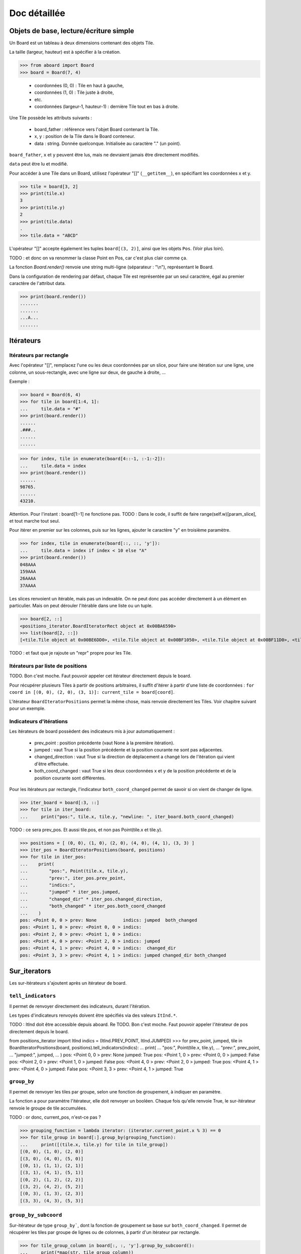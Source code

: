 **********************************
Doc détaillée
**********************************

Objets de base, lecture/écriture simple
=======================================

Un Board est un tableau à deux dimensions contenant des objets Tile.

La taille (largeur, hauteur) est à spécifier à la création.

>>> from aboard import Board
>>> board = Board(7, 4)

 - coordonnées (0, 0) : Tile en haut à gauche,
 - coordonnées (1, 0) : Tile juste à droite,
 - etc.
 - coordonnées (largeur-1, hauteur-1) : dernière Tile tout en bas à droite.

Une Tile possède les attributs suivants :

 - board_father : référence vers l'objet Board contenant la Tile.
 - x, y : position de la Tile dans le Board conteneur.
 - data : string. Donnée quelconque. Initialisée au caractère "." (un point).

``board_father``, ``x`` et ``y`` peuvent être lus, mais ne devraient jamais être directement modifiés.

``data`` peut être lu et modifié.

Pour accéder à une Tile dans un Board, utilisez l'opérateur "[]" (``__getitem__``), en spécifiant les coordonnées x et y.

>>> tile = board[3, 2]
>>> print(tile.x)
3
>>> print(tile.y)
2
>>> print(tile.data)
.
>>> tile.data = "ABCD"

L'opérateur "[]" accepte également les tuples ``board[(3, 2)]``, ainsi que les objets ``Pos``. (Voir plus loin).

TODO : et donc on va renommer la classe Point en Pos, car c'est plus clair comme ça.

La fonction `Board.render()` renvoie une string multi-ligne (séparateur : "\\n"), représentant le Board.

Dans la configuration de rendering par défaut, chaque Tile est représentée par un seul caractère, égal au premier caractère de l'attribut data.

>>> print(board.render())
.......
.......
...A...
.......


Itérateurs
==========

Itérateurs par rectangle
------------------------

Avec l'opérateur "[]", remplacez l'une ou les deux coordonnées par un slice, pour faire une itération sur une ligne, une colonne, un sous-rectangle, avec une ligne sur deux, de gauche à droite, ...

Exemple :

>>> board = Board(6, 4)
>>> for tile in board[1:4, 1]:
...     tile.data = "#"
>>> print(board.render())
......
.###..
......
......

>>> for index, tile in enumerate(board[4::-1, :-1:-2]):
...     tile.data = index
>>> print(board.render())
......
98765.
......
43210.

Attention. Pour l'instant : board[1:-1] ne fonctione pas. TODO : Dans le code, il suffit de faire range(self.w)[param_slice], et tout marche tout seul.

Pour itérer en premier sur les colonnes, puis sur les lignes, ajouter le caractère "y" en troisième paramètre.

>>> for index, tile in enumerate(board[::, ::, 'y']):
...     tile.data = index if index < 10 else "A"
>>> print(board.render())
048AAA
159AAA
26AAAA
37AAAA

Les slices renvoient un itérable, mais pas un indexable. On ne peut donc pas accéder directement à un élément en particulier. Mais on peut dérouler l'itérable dans une liste ou un tuple.

>>> board[2, ::]
<positions_iterator.BoardIteratorRect object at 0x00BA6590>
>>> list(board[2, ::])
[<tile.Tile object at 0x00BE6DD0>, <tile.Tile object at 0x00BF1050>, <tile.Tile object at 0x00BF11D0>, <tile.Tile object at 0x00BF1350>]

TODO : et faut que je rajoute un "repr" propre pour les Tile.


Itérateurs par liste de positions
---------------------------------

TODO. Bon c'est moche. Faut pouvoir appeler cet itérateur directement depuis le board.

Pour récupérer plusieurs Tiles à partir de positions arbitraires, il suffit d'itérer à partir d'une liste de coordonnées : ``for coord in [(0, 0), (2, 0), (3, 1)]: current_tile = board[coord]``.

L'itérateur ``BoardIteratorPositions`` permet la même chose, mais renvoie directement les Tiles. Voir chapitre suivant pour un exemple.


Indicateurs d'itérations
-------------------------

Les itérateurs de board possèdent des indicateurs mis à jour automatiquement :

 - prev_point : position précédente (vaut None à la première itération).
 - jumped : vaut True si la position précédente et la position courante ne sont pas adjacentes.
 - changed_direction : vaut True si la direction de déplacement a changé lors de l'itération qui vient d'être effectuée.
 - both_coord_changed : vaut True si les deux coordonnées x et y de la position précédente et de la position courante sont différentes.

Pour les itérateurs par rectangle, l'indicateur ``both_coord_changed`` permet de savoir si on vient de changer de ligne.

>>> iter_board = board[:3, ::]
>>> for tile in iter_board:
...     print("pos:", tile.x, tile.y, "newline: ", iter_board.both_coord_changed)

TODO : ce sera prev_pos. Et aussi tile.pos, et non pas Point(tile.x et tile.y).

>>> positions = [ (0, 0), (1, 0), (2, 0), (4, 0), (4, 1), (3, 3) ]
>>> iter_pos = BoardIteratorPositions(board, positions)
>>> for tile in iter_pos:
...    print(
...        "pos:", Point(tile.x, tile.y),
...        "prev:", iter_pos.prev_point,
...        "indics:",
...        "jumped" * iter_pos.jumped,
...        "changed_dir" * iter_pos.changed_direction,
...        "both_changed" * iter_pos.both_coord_changed
...    )
pos: <Point 0, 0 > prev: None          indics: jumped  both_changed
pos: <Point 1, 0 > prev: <Point 0, 0 > indics:
pos: <Point 2, 0 > prev: <Point 1, 0 > indics:
pos: <Point 4, 0 > prev: <Point 2, 0 > indics: jumped
pos: <Point 4, 1 > prev: <Point 4, 0 > indics:  changed_dir
pos: <Point 3, 3 > prev: <Point 4, 1 > indics: jumped changed_dir both_changed


Sur_iterators
=============

Les sur-itérateurs s'ajoutent après un itérateur de board.


``tell_indicators``
-----------------------------

Il permet de renvoyer directement des indicateurs, durant l'itération.

Les types d'indicateurs renvoyés doivent être spécifiés via des valeurs ``ItInd.*``.

TODO : ItInd doit être accessible depuis aboard.
Re TODO. Bon c'est moche. Faut pouvoir appeler l'itérateur de pos directement depuis le board.

from positions_iterator import ItInd
indics = (ItInd.PREV_POINT, ItInd.JUMPED)
>>> for prev_point, jumped, tile in BoardIteratorPositions(board, positions).tell_indicators(indics):
...    print(
...        "pos:", Point(tile.x, tile.y),
...        "prev:", prev_point,
...        "jumped:", jumped,
...    )
pos: <Point 0, 0 > prev: None          jumped: True
pos: <Point 1, 0 > prev: <Point 0, 0 > jumped: False
pos: <Point 2, 0 > prev: <Point 1, 0 > jumped: False
pos: <Point 4, 0 > prev: <Point 2, 0 > jumped: True
pos: <Point 4, 1 > prev: <Point 4, 0 > jumped: False
pos: <Point 3, 3 > prev: <Point 4, 1 > jumped: True


``group_by``
------------

Il permet de renvoyer les tiles par groupe, selon une fonction de groupement, à indiquer en paramètre.

La fonction a pour paramètre l'itérateur, elle doit renvoyer un booléen. Chaque fois qu'elle renvoie True, le sur-itérateur renvoie le groupe de tile accumulées.

TODO : or donc, current_pos, n'est-ce pas ?

>>> grouping_function = lambda iterator: (iterator.current_point.x % 3) == 0
>>> for tile_group in board[:].group_by(grouping_function):
...     print([(tile.x, tile.y) for tile in tile_group])
[(0, 0), (1, 0), (2, 0)]
[(3, 0), (4, 0), (5, 0)]
[(0, 1), (1, 1), (2, 1)]
[(3, 1), (4, 1), (5, 1)]
[(0, 2), (1, 2), (2, 2)]
[(3, 2), (4, 2), (5, 2)]
[(0, 3), (1, 3), (2, 3)]
[(3, 3), (4, 3), (5, 3)]


``group_by_subcoord``
---------------------

Sur-itérateur de type ``group_by```, dont la fonction de groupement se base sur ``both_coord_changed``. Il permet de récupérer les tiles par groupe de lignes ou de colonnes, à partir d'un itérateur par rectangle.

>>> for tile_group_column in board[:, :, 'y'].group_by_subcoord():
...     print(*map(str, tile_group_column))
<Tile (0, 0): .> <Tile (0, 1): .> <Tile (0, 2): .> <Tile (0, 3): .>
<Tile (1, 0): .> <Tile (1, 1): .> <Tile (1, 2): .> <Tile (1, 3): .>
<Tile (2, 0): .> <Tile (2, 1): .> <Tile (2, 2): .> <Tile (2, 3): .>
<Tile (3, 0): .> <Tile (3, 1): .> <Tile (3, 2): .> <Tile (3, 3): .>
<Tile (4, 0): .> <Tile (4, 1): .> <Tile (4, 2): .> <Tile (4, 3): .>
<Tile (5, 0): .> <Tile (5, 1): .> <Tile (5, 2): .> <Tile (5, 3): .>

Il n'est pas possible d'enchaîner les sur-itérateurs. ``board[:].tell_indicators(x).group_by(y)`` ne fonctionne pas.


Héritage de la classe Tile
==========================

Il est possible de créer des classes héritées de la classe Tile, et de s'en servir pour créer un board.

>>> class MyTile(Tile)
>>> board_with_my_tiles = Board(6, 4, class_tile=MyTile)

TODO : virer le __eq__ de la class Tile, car on ne sait pas ce que ça devrait faire.

Les classes héritées peuvent utiliser d'autres attributs de données, en plus de tile.data.

Il est conseillé d'overrider les fonctions ``__str__`` et ``__repr__``. Les versions de base affichent uniquement tile.data.


Fonction ``Tile.render``
------------------------

Cette fonction peut être overridée. Elle est censée renvoyer une string ou une liste de string, qui est ensuite transmise à la fonction ``board.render``.

Par défaut, chaque tile est rendue sur un seul caractère. Même si ``Tile.render`` en renvoie plus, seul le premier sera utilisé. Il est possible de configurer un renderer pour le faire afficher des tiles sur des rectangles de caractères (voir plus loin).

Lorsque la fonction ``tile.render`` est appelée, deux paramètres ``w`` et ``h`` lui sont indiqués, représentant la taille du rectangle de rendu. La fonction est alors censée renvoyer une liste de ``h`` éléments, chacun d'eux devant être une string de ``w`` caractères.

Si ce n'est pas exactement cette structure de données qui est renvoyée, le renderer la remet en forme. Il coupe des éléments de la liste et des caractères, et ajoute des espaces, de façon à avoir un rectangle de rendu correct.


Objet BoardRenderer
===================

Utilisation
-----------

Il s'agit d'un objet utilisant les données d'un Board, pour générer la string de rendu.

Tous les objets Board possèdent en variable membre un objet BoardRenderer par défaut, qui est utilisé lors de l'appel à ``Board.render()``.

Il est possible de créer un autre BoardRenderer doté d'une configuration spécifique, et de les utiliser pour générer des strings de rendu différentes.

>>> from aboard import BoardRenderer
>>> board = Board(4, 3)
>>> board[1, 1].data = ("ABZZ", "CDZZ", "XXZZ")
>>> my_renderer = BoardRenderer(
...     tile_w=2, tile_h=2, chr_fill_tile='_',
...     tile_padding_w=1, tile_padding_h=0)
>>> print(board.render(renderer=my_renderer))
._ ._ ._ ._
__ __ __ __
._ AB ._ ._
__ CD __ __
._ ._ ._ ._
__ __ __ __

# TODO : faut corriger le renderer de la tile par défaut. return self.data. Tout simplement.

Il est également possible de définir le renderer dès l'instanciation du board.

>>> my_renderer = BoardRenderer(tile_w=2, tile_h=2)
>>> board = Board(4, 3, default_renderer=my_renderer)


Paramètres du renderer
----------------------

Les paramètres sont à indiquer lors de l'instanciation du BoardRenderer. Ils ont tous une valeur par défaut, correspondant à celle du renderer par défaut inclus dans chaque Board.

 - tile_w, tile_h : largeur et hauteur des tiles
 - chr_fill_tile : caractère utilisé pour compléter les rectangles des Tiles, lorsque la fonction ``Tile.render`` ne renvoie pas suffisamment de caractères.
 - tile_padding_w, tile_padding_h : nombre de caractère d'espacement entre chaque Tile, horizontal et vertical. Par défaut : 0.
 - chr_fill_tile_padding : caractère utilisé pour écrire les paddings horizontaux et verticaux. Par défaut : ' ' (espace).


Règle d'adjacence
==================

La règle d'adjacence a pour but d'indiquer, pour deux Tiles d'un même Board, si elles sont adjacentes ou non.

Elle est utilisée dans les fonctions de pathfinding, de remplissage par propagation et pour les indicateurs d'itération (indicateur "jumped").


Sélection de la règle
----------------------

Un board possède dans ses variables membres une instance d'une classe ``AdjacencyEvaluator``, définissant sa règle d'adjacence. Par défaut, un board utilise ``AdjacencyEvaluatorCross``, qui considère que deux tiles sont adjacentes si elles sont côte à côte, sur la même ligne ou la même colonne, mais pas en diagonale.

Pour utiliser une autre règle d'adjacence, il faut la spécifier lors de la création du board.

>>> from adjacency import AdjacencyEvaluatorCrossDiag
>>> board_adj_diag = Board(4, 3, class_adjacency=AdjacencyEvaluatorCrossDiag)

La classe ``AdjacencyEvaluatorCrossDiag`` considère que deux tiles sont adjacente si elles sont côte à côte ou en diagonale.

>>> print([
...    str(tile)
...    for tile in board.get_by_pathfinding((0, 1), (1, 2))
... ])
['<Tile (0, 1): .>', '<Tile (1, 1): .>', '<Tile (1, 2): .>']
>>> print([
...    str(tile)
...    for tile in board_adj_diag.get_by_pathfinding((0, 1), (1, 2))
... ])
['<Tile (0, 1): .>', '<Tile (1, 2): .>']

Il est également possible de redéfinir l'adjacence par défaut, qui sera utilisée lors de la création de tous les prochains Boards.

>>> from adjacency import set_default_adjacency
>>> set_default_adjacency(AdjacencyEvaluatorCrossDiag)


Création d'une règle d'adjacence customisée
-------------------------------------------

TODO : à nouveau, c'est pos et pas points. Et il y a une erreur dans les noms de fonction : adjacent_tiles au lieu de adjacent_posis.

Pour créer une autre règle d'adjacence, il faut hériter la classe ``AdjacencyEvaluator``, et surcharger deux de ses fonctions :

 - ``is_adjacent(self, pos_1, pos_2)`` : renvoie un booléen, indiquant si les deux positions passées en paramètre sont adjacentes.
 - ``adjacent_posis(self, pos):`` : renvoie un itérateur qui liste toutes les positions adjacentes à celle passée en paramètre.

La classe héritée possède un paramètre ``board``, correspondant au Board d'appartenance, sur lequel la règle d'adjacence doit s'appliquer.

Exemple de création d'une règle d'adjacence "torique". Cette règle considère que le Board est un tore. Lorsqu'on se déplace sur un bord, on est téléporté de l'autre côté. Les tiles tout à droite sont adjacentes avec celles tout à gauche, et les tiles tout en bas sont adjacentes avec celles tout en haut.

>>> class AdjacencyEvaluatorCrossTore(AdjacencyEvaluator):
...     def is_adjacent(self, point_1, point_2):
...         if point_1.x == point_2.x:
...             if (point_1.y + 1) % self.board.h == point_2.y:return True
...             if (point_2.y + 1) % self.board.h == point_1.y:return True
...         if point_1.y == point_2.y:
...             if (point_1.x + 1) % self.board.w == point_2.x:return True
...             if (point_2.x + 1) % self.board.w == point_1.x:return True
...         return False
...     def adjacent_points(self, point):
...         offsets = [ (0, -1), (+1, 0), (0, +1), (-1, 0) ]
...         for offset_x, offset_y in offsets:
...             x = (point.x + offset_x + self.board.w) % self.board.w
...             y = (point.y + offset_y + self.board.h) % self.board.h
...             yield Point(x, y)
>>> board_adj_tore = Board(11, 3, class_adjacency=AdjacencyEvaluatorCrossTore)
>>> for tile in board_adj_tore.get_by_pathfinding((2, 1), (9, 1)):
...     tile.data = 'X'
>>> print(board_adj_tore.render())
...........
XXX......XX
...........

Avec cette règle, le chemin le plus court pour aller de (2, 1) à (9, 1) n'est pas un déplacement vers la droite, mais vers la gauche. On est téléporté du côté gauche vers le côté droit.


Fonction de remplissage par propagation
=======================================

La fonction ``Board.get_by_propagation`` effectue une itération à partir d'une tile initiale, et se propage petit à petit vers les tiles adjacentes remplissant la "condition de propagation". Par défaut, cette condition est vraie si la ``data`` de la tile vers laquelle on se propage vaut un point. Il est possible de la redéfinir via le paramètre ``propag_condition``.

Il s'agit d'une fonction ayant deux paramètres : ``tile_source`` (la tile de départ actuelle), ``tile_dest`` (la tile vers laquelle on tente de se propager). Cette fonction doit renvoyer un booléen, indiquant si la propagation est possible ou non.

>>> def to_right_and_last_column(tile_source, tile_dest):
...     if tile_dest.x > tile_source.x:return True
...     if tile_dest.x == tile_dest.board_father.w-1:return True
...     return False
>>> board = Board(6, 5)
>>> for tile in board.get_by_propagation((1, 2), to_right_and_last_column):
...     tile.data = 'X'
>>> print(board.render())
.....X
.....X
.XXXXX
.....X
.....X

La propagation utilise la règle d'adjacence par défaut du board. L'ordre d'itération dépend de l'ordre des tiles renvoyées par la fonction ``adjacent_points``.

>>> board = Board(6, 5)
>>> for index, tile in enumerate(
...    board.get_by_propagation((1, 2), to_right_and_last_column)
... ):
...     tile.data = index
>>> print(board.render())
.....7
.....5
.01234
.....6
.....8

Le changement de règle d'adjacence peut avoir des conséquences sur la propagation.

>>> board = Board(6, 5, class_adjacency=AdjacencyEvaluatorCrossDiag)
>>> for tile in board.get_by_propagation((1, 2), to_right_and_last_column):
...     tile.data = 'X'
>>> print(board.render())
...XXX
..XXXX
.XXXXX
..XXXX
...XXX

L'itérateur par propagation possède un indicateur spécifique : ``PROPAG_DIST``, indiquant la distance parcourue depuis la tile initiale jusqu'à la case courante.

TODO : line too long.

>>> board = Board(6, 5)
>>> for dist, tile in board.get_by_propagation((1, 2), to_right_and_last_column).tell_indicators((ItInd.PROPAG_DIST, )):
...     tile.data = dist
>>> print(board.render())
.....6
.....5
.01234
.....5
.....6


Path-finding
============

La fonction ``Board.get_by_pathfinding`` recherche un chemin le plus court entre deux positions, et effectue une itération depuis la tile de départ vers la tile d'arrivée.

Cette fonction utilise une "condition de déplacement", similaire à la condition de propagation. Par défaut, le déplacement est possible si la ``data`` de la tile vers laquelle on se propage vaut le caractère '.'. Il est possible de la redéfinir via le paramètre ``pass_through_condition``.

Le path-finding utilise les règles d'adjacence par défaut du board. Lorsqu'il existe plusieurs possibilités de chemin le plus court, la fonction en sélectionne un seul. Cette sélection dépend de l'ordre des tiles renvoyées par la fonction ``adjacent_points``.



build pour codingame
====================

mobile item (en construction)
=============================

exemple complet
===============

Jeu de plateau "Labyrinthe".
